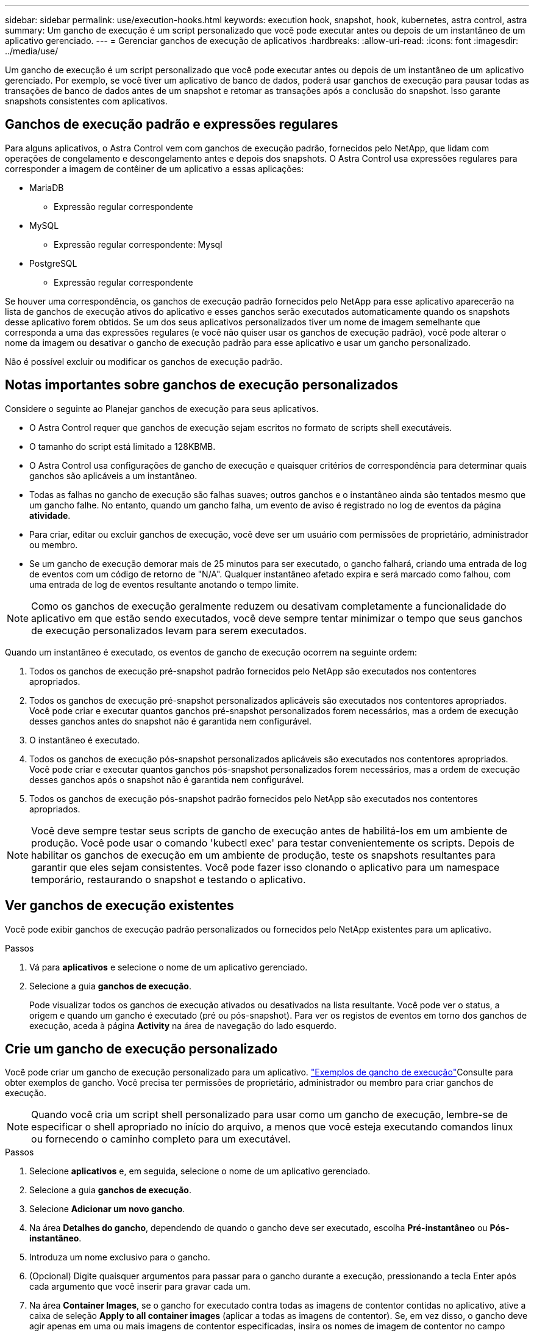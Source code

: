 ---
sidebar: sidebar 
permalink: use/execution-hooks.html 
keywords: execution hook, snapshot, hook, kubernetes, astra control, astra 
summary: Um gancho de execução é um script personalizado que você pode executar antes ou depois de um instantâneo de um aplicativo gerenciado. 
---
= Gerenciar ganchos de execução de aplicativos
:hardbreaks:
:allow-uri-read: 
:icons: font
:imagesdir: ../media/use/


[role="lead"]
Um gancho de execução é um script personalizado que você pode executar antes ou depois de um instantâneo de um aplicativo gerenciado. Por exemplo, se você tiver um aplicativo de banco de dados, poderá usar ganchos de execução para pausar todas as transações de banco de dados antes de um snapshot e retomar as transações após a conclusão do snapshot. Isso garante snapshots consistentes com aplicativos.



== Ganchos de execução padrão e expressões regulares

Para alguns aplicativos, o Astra Control vem com ganchos de execução padrão, fornecidos pelo NetApp, que lidam com operações de congelamento e descongelamento antes e depois dos snapshots. O Astra Control usa expressões regulares para corresponder a imagem de contêiner de um aplicativo a essas aplicações:

* MariaDB
+
** Expressão regular correspondente


* MySQL
+
** Expressão regular correspondente: Mysql


* PostgreSQL
+
** Expressão regular correspondente




Se houver uma correspondência, os ganchos de execução padrão fornecidos pelo NetApp para esse aplicativo aparecerão na lista de ganchos de execução ativos do aplicativo e esses ganchos serão executados automaticamente quando os snapshots desse aplicativo forem obtidos. Se um dos seus aplicativos personalizados tiver um nome de imagem semelhante que corresponda a uma das expressões regulares (e você não quiser usar os ganchos de execução padrão), você pode alterar o nome da imagem ou desativar o gancho de execução padrão para esse aplicativo e usar um gancho personalizado.

Não é possível excluir ou modificar os ganchos de execução padrão.



== Notas importantes sobre ganchos de execução personalizados

Considere o seguinte ao Planejar ganchos de execução para seus aplicativos.

* O Astra Control requer que ganchos de execução sejam escritos no formato de scripts shell executáveis.
* O tamanho do script está limitado a 128KBMB.
* O Astra Control usa configurações de gancho de execução e quaisquer critérios de correspondência para determinar quais ganchos são aplicáveis a um instantâneo.
* Todas as falhas no gancho de execução são falhas suaves; outros ganchos e o instantâneo ainda são tentados mesmo que um gancho falhe. No entanto, quando um gancho falha, um evento de aviso é registrado no log de eventos da página *atividade*.
* Para criar, editar ou excluir ganchos de execução, você deve ser um usuário com permissões de proprietário, administrador ou membro.
* Se um gancho de execução demorar mais de 25 minutos para ser executado, o gancho falhará, criando uma entrada de log de eventos com um código de retorno de "N/A". Qualquer instantâneo afetado expira e será marcado como falhou, com uma entrada de log de eventos resultante anotando o tempo limite.



NOTE: Como os ganchos de execução geralmente reduzem ou desativam completamente a funcionalidade do aplicativo em que estão sendo executados, você deve sempre tentar minimizar o tempo que seus ganchos de execução personalizados levam para serem executados.

Quando um instantâneo é executado, os eventos de gancho de execução ocorrem na seguinte ordem:

. Todos os ganchos de execução pré-snapshot padrão fornecidos pelo NetApp são executados nos contentores apropriados.
. Todos os ganchos de execução pré-snapshot personalizados aplicáveis são executados nos contentores apropriados. Você pode criar e executar quantos ganchos pré-snapshot personalizados forem necessários, mas a ordem de execução desses ganchos antes do snapshot não é garantida nem configurável.
. O instantâneo é executado.
. Todos os ganchos de execução pós-snapshot personalizados aplicáveis são executados nos contentores apropriados. Você pode criar e executar quantos ganchos pós-snapshot personalizados forem necessários, mas a ordem de execução desses ganchos após o snapshot não é garantida nem configurável.
. Todos os ganchos de execução pós-snapshot padrão fornecidos pelo NetApp são executados nos contentores apropriados.



NOTE: Você deve sempre testar seus scripts de gancho de execução antes de habilitá-los em um ambiente de produção. Você pode usar o comando 'kubectl exec' para testar convenientemente os scripts. Depois de habilitar os ganchos de execução em um ambiente de produção, teste os snapshots resultantes para garantir que eles sejam consistentes. Você pode fazer isso clonando o aplicativo para um namespace temporário, restaurando o snapshot e testando o aplicativo.



== Ver ganchos de execução existentes

Você pode exibir ganchos de execução padrão personalizados ou fornecidos pelo NetApp existentes para um aplicativo.

.Passos
. Vá para *aplicativos* e selecione o nome de um aplicativo gerenciado.
. Selecione a guia *ganchos de execução*.
+
Pode visualizar todos os ganchos de execução ativados ou desativados na lista resultante. Você pode ver o status, a origem e quando um gancho é executado (pré ou pós-snapshot). Para ver os registos de eventos em torno dos ganchos de execução, aceda à página *Activity* na área de navegação do lado esquerdo.





== Crie um gancho de execução personalizado

Você pode criar um gancho de execução personalizado para um aplicativo. link:execution-hook-examples.html["Exemplos de gancho de execução"^]Consulte para obter exemplos de gancho. Você precisa ter permissões de proprietário, administrador ou membro para criar ganchos de execução.


NOTE: Quando você cria um script shell personalizado para usar como um gancho de execução, lembre-se de especificar o shell apropriado no início do arquivo, a menos que você esteja executando comandos linux ou fornecendo o caminho completo para um executável.

.Passos
. Selecione *aplicativos* e, em seguida, selecione o nome de um aplicativo gerenciado.
. Selecione a guia *ganchos de execução*.
. Selecione *Adicionar um novo gancho*.
. Na área *Detalhes do gancho*, dependendo de quando o gancho deve ser executado, escolha *Pré-instantâneo* ou *Pós-instantâneo*.
. Introduza um nome exclusivo para o gancho.
. (Opcional) Digite quaisquer argumentos para passar para o gancho durante a execução, pressionando a tecla Enter após cada argumento que você inserir para gravar cada um.
. Na área *Container Images*, se o gancho for executado contra todas as imagens de contentor contidas no aplicativo, ative a caixa de seleção *Apply to all container images* (aplicar a todas as imagens de contentor). Se, em vez disso, o gancho deve agir apenas em uma ou mais imagens de contentor especificadas, insira os nomes de imagem de contentor no campo *nomes de imagem de contentor a corresponder*.
. Na área *Script*, execute um dos seguintes procedimentos:
+
** Carregue um script personalizado.
+
... Selecione a opção *Upload file*.
... Navegue até um arquivo e carregue-o.
... Dê ao script um nome exclusivo.
... (Opcional) Digite quaisquer notas que outros administradores devem saber sobre o script.


** Cole em um script personalizado da área de transferência.
+
... Selecione a opção *Colar da área de transferência*.
... Selecione o campo de texto e cole o texto do script no campo.
... Dê ao script um nome exclusivo.
... (Opcional) Digite quaisquer notas que outros administradores devem saber sobre o script.




. Selecione *Adicionar gancho*.




== Desativar um gancho de execução

Você pode desativar um gancho de execução se quiser impedir temporariamente que ele seja executado antes ou depois de um instantâneo de um aplicativo. Você precisa ter permissões de proprietário, Administrador ou Membro para desativar os ganchos de execução.

.Passos
. Selecione *aplicativos* e, em seguida, selecione o nome de um aplicativo gerenciado.
. Selecione a guia *ganchos de execução*.
. Selecione o menu suspenso *ações* para um gancho que você deseja desativar.
. Selecione *Desativar*.




== Excluir um gancho de execução

Você pode remover um gancho de execução inteiramente se você não precisar mais dele. Você precisa ter permissões de proprietário, administrador ou membro para excluir ganchos de execução.

.Passos
. Selecione *aplicativos* e, em seguida, selecione o nome de um aplicativo gerenciado.
. Selecione a guia *ganchos de execução*.
. Selecione o menu suspenso *ações* para um gancho que você deseja excluir.
. Selecione *Eliminar*.

